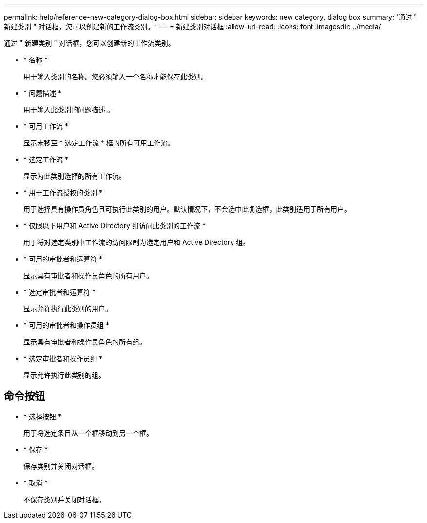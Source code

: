 ---
permalink: help/reference-new-category-dialog-box.html 
sidebar: sidebar 
keywords: new category, dialog box 
summary: '通过 " 新建类别 " 对话框，您可以创建新的工作流类别。' 
---
= 新建类别对话框
:allow-uri-read: 
:icons: font
:imagesdir: ../media/


[role="lead"]
通过 " 新建类别 " 对话框，您可以创建新的工作流类别。

* * 名称 *
+
用于输入类别的名称。您必须输入一个名称才能保存此类别。

* * 问题描述 *
+
用于输入此类别的问题描述 。

* * 可用工作流 *
+
显示未移至 * 选定工作流 * 框的所有可用工作流。

* * 选定工作流 *
+
显示为此类别选择的所有工作流。

* * 用于工作流授权的类别 *
+
用于选择具有操作员角色且可执行此类别的用户。默认情况下，不会选中此复选框，此类别适用于所有用户。

* * 仅限以下用户和 Active Directory 组访问此类别的工作流 *
+
用于将对选定类别中工作流的访问限制为选定用户和 Active Directory 组。

* * 可用的审批者和运算符 *
+
显示具有审批者和操作员角色的所有用户。

* * 选定审批者和运算符 *
+
显示允许执行此类别的用户。

* * 可用的审批者和操作员组 *
+
显示具有审批者和操作员角色的所有组。

* * 选定审批者和操作员组 *
+
显示允许执行此类别的组。





== 命令按钮

* * 选择按钮 *
+
用于将选定条目从一个框移动到另一个框。

* * 保存 *
+
保存类别并关闭对话框。

* * 取消 *
+
不保存类别并关闭对话框。


